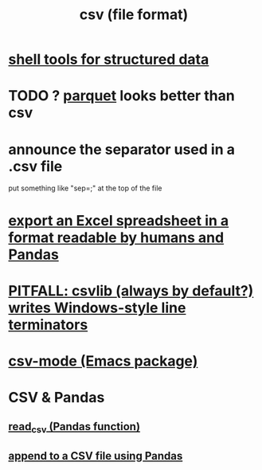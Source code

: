 :PROPERTIES:
:ID:       7a777588-b76a-48de-9a4d-40d78f6f5ba4
:ROAM_ALIASES: "CSV (file format)"
:END:
#+title: csv (file format)
* [[https://github.com/JeffreyBenjaminBrown/public_notes_with_github-navigable_links/blob/master/shell_tools_for_structured_data.org][shell tools for structured data]]
* TODO ? [[https://github.com/JeffreyBenjaminBrown/public_notes_with_github-navigable_links/blob/master/parquet_file_format.org][parquet]] looks better than csv
* announce the separator used in a .csv file
  put something like "sep=;" at the top of the file
* [[https://github.com/JeffreyBenjaminBrown/public_notes_with_github-navigable_links/blob/master/excel_spreadsheet_software.org#export-an-excel-spreadsheet-in-a-format-readable-by-humans-and-pandas][export an Excel spreadsheet in a format readable by humans and Pandas]]
* [[https://github.com/JeffreyBenjaminBrown/public_notes_with_github-navigable_links/blob/master/csvlib_python_library.org#use-linux--not-windows-style-line-terminators][PITFALL: csvlib (always by default?) writes Windows-style line terminators]]
* [[https://github.com/JeffreyBenjaminBrown/public_notes_with_github-navigable_links/blob/master/emacs/csv_mode_emacs_package.org][csv-mode (Emacs package)]]
* CSV & Pandas
** [[https://github.com/JeffreyBenjaminBrown/public_notes_with_github-navigable_links/blob/master/read_csv_pandas_function.org][read_csv (Pandas function)]]
** [[https://github.com/JeffreyBenjaminBrown/public_notes_with_github-navigable_links/blob/master/append_to_a_csv_file_using_pandas.org][append to a CSV file using Pandas]]
